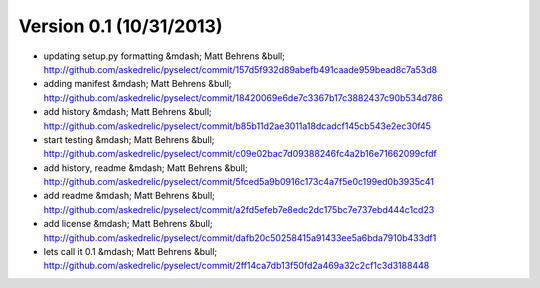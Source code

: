 =======================
Version 0.1 (10/31/2013)
=======================
* updating setup.py formatting &mdash; Matt Behrens &bull; http://github.com/askedrelic/pyselect/commit/157d5f932d89abefb491caade959bead8c7a53d8
* adding manifest &mdash; Matt Behrens &bull; http://github.com/askedrelic/pyselect/commit/18420069e6de7c3367b17c3882437c90b534d786
* add history &mdash; Matt Behrens &bull; http://github.com/askedrelic/pyselect/commit/b85b11d2ae3011a18dcadcf145cb543e2ec30f45
* start testing &mdash; Matt Behrens &bull; http://github.com/askedrelic/pyselect/commit/c09e02bac7d09388246fc4a2b16e71662099cfdf
* add history, readme &mdash; Matt Behrens &bull; http://github.com/askedrelic/pyselect/commit/5fced5a9b0916c173c4a7f5e0c199ed0b3935c41
* add readme &mdash; Matt Behrens &bull; http://github.com/askedrelic/pyselect/commit/a2fd5efeb7e8edc2dc175bc7e737ebd444c1cd23
* add license &mdash; Matt Behrens &bull; http://github.com/askedrelic/pyselect/commit/dafb20c50258415a91433ee5a6bda7910b433df1
* lets call it 0.1 &mdash; Matt Behrens &bull; http://github.com/askedrelic/pyselect/commit/2ff14ca7db13f50fd2a469a32c2cf1c3d3188448
